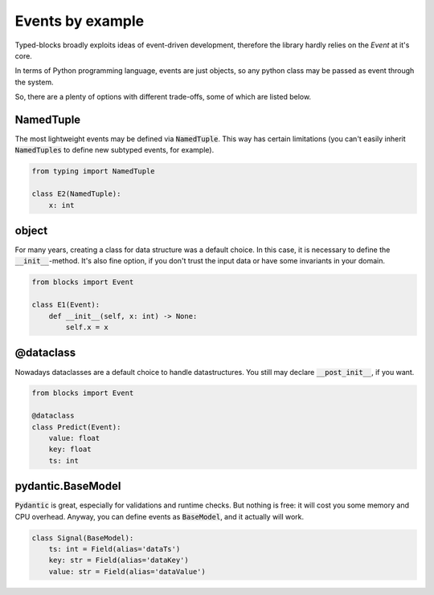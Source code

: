 Events by example
=================

Typed-blocks broadly exploits ideas of event-driven development, therefore the library hardly relies on the `Event` at it's core.

In terms of Python programming language, events are just objects, so any python class may be passed as event through the system.

So, there are a plenty of options with different trade-offs, some of which are listed below.

NamedTuple
----------
The most lightweight events may be defined via :code:`NamedTuple`. This way has certain limitations (you can't easily inherit :code:`NamedTuples` to define new subtyped events, for example).

.. code-block :: python

    from typing import NamedTuple

    class E2(NamedTuple):
        x: int

object
------
For many years, creating a class for data structure was a default choice. In this case, it is necessary to define the :code:`__init__`-method. It's also fine option, if you don't trust the input data or have some invariants in your domain.

.. code-block :: python

    from blocks import Event

    class E1(Event):
        def __init__(self, x: int) -> None:
            self.x = x

@dataclass
----------
Nowadays dataclasses are a default choice to handle datastructures. You still may declare :code:`__post_init__`, if you want.

.. code-block :: python

    from blocks import Event

    @dataclass
    class Predict(Event):
        value: float
        key: float
        ts: int

pydantic.BaseModel
------------------
:code:`Pydantic` is great, especially for validations and runtime checks. But nothing is free: it will cost you some memory and CPU overhead. Anyway, you can define events as :code:`BaseModel`, and it actually will work.

.. code-block :: python

    class Signal(BaseModel):
        ts: int = Field(alias='dataTs')
        key: str = Field(alias='dataKey')
        value: str = Field(alias='dataValue')
